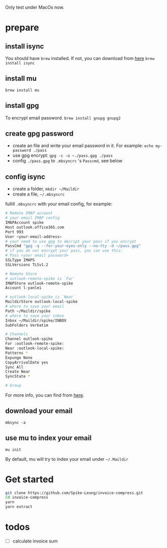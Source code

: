 Only test under MacOs now.

* prepare
** install isync
   You should have ~brew~ installed. If not, you can download from [[https://brew.sh/][here]]
   ~brew install isync~

** install mu
   ~brew install mu~

** install gpg
   To encrypt email password.
   ~brew install gnupg gnupg2~

** create gpg password
   - create an file and write your email password in it. For example:  ~echo my-password ./pass~
   - use gpg encrypt: ~gpg -c -o ~./pass.gpg ./pass~
   - config ~./pass.gpg~ to ~.mbsyncrc~ 's ~Passcmd~, see below

** config isync
   - create a folder, ~mkdir ~/Maildir~
   - create a file, ~~/.mbsyncrc~

   fullill ~.mbsyncrc~ with your email config, for example:

   #+begin_src bash
     # Remote IMAP account
     # your email IMAP config
     IMAPAccount spike
     Host outlook.office365.com
     Port 993
     User <your-email-address>
     # your need to use gpg to decript your pass if you encrypt
     PassCmd "gpg -q --for-your-eyes-only --no-tty -d ~/pass.gpg"
     # if you do not encrypt your pass, you can use this:
     # Pass <your email password>
     SSLType IMAPS
     SSLVersions TLSv1.2

     # Remote Store
     # outlook-remote-spike is `Far`
     IMAPStore outlook-remote-spike
     Account l-yanlei

     # outlook-local-spike is `Near`
     MaildirStore outlook-local-spike
     # where to save your email
     Path ~/Maildir/spike
     # where to save your inbox
     Inbox ~/Maildir/spike/INBOX
     SubFolders Verbatim

     # Channels
     Channel outlook-spike
     Far :outlook-remote-spike:
     Near :outlook-local-spike:
     Patterns *
     Expunge None
     CopyArrivalDate yes
     Sync All
     Create Near
     SyncState *

     # Group
   #+end_src

   For more info, you can find from [[https://wiki.archlinux.org/title/isync][here]].
** download your email
   ~mbsync -a~
** use mu to index your email
   ~mu init~

   By default, mu will try to index your email under ~~/.Maildir~

* Get started
  #+begin_src bash
    git clone https://github.com/Spike-Leung/invoice-compress.git
    cd invoice-compress
    yarn
    yarn extract
  #+end_src
* todos
  - [ ] calculate invoice sum
